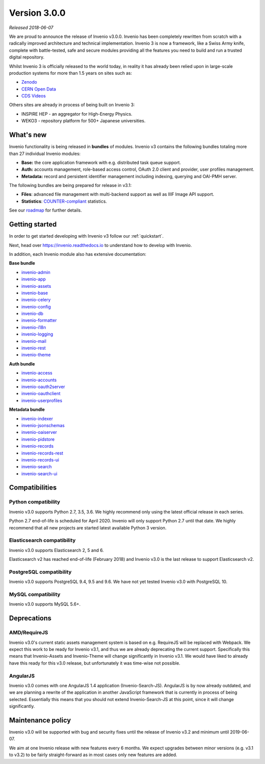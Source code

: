 ..
    This file is part of Invenio.
    Copyright (C) 2015-2018 CERN.

    Invenio is free software; you can redistribute it and/or modify it
    under the terms of the MIT License; see LICENSE file for more details.

Version 3.0.0
=============

*Released 2018-06-07*

We are proud to announce the release of Invenio v3.0.0. Invenio has been
completely rewritten from scratch with a radically  improved architecture and
technical implementation. Invenio 3 is now a framework, like a Swiss Army
knife, complete with battle-tested, safe and secure modules providing all the
features you need to build and run a trusted digital repository.

Whilst Invenio 3 is officially released to the world today, in reality it has
already been relied upon in large-scale production systems for more than 1.5
years on sites such as:

- `Zenodo <https://www.zenodo.org>`_
- `CERN Open Data <http://opendata.cern.ch>`_
- `CDS Videos <https://videos.cern.ch>`_

Others sites are already in process of being built on Invenio 3:

- INSPIRE HEP - an aggregator for High-Energy Physics.
- WEKO3 - repository platform for 500+ Japanese universities.

What's new
----------
Invenio functionality is being released in **bundles** of modules. Invenio v3
contains the following bundles totaling more than 27 individual Invenio
modules:

- **Base:** the core application framework with e.g. distributed task queue
  support.
- **Auth:** accounts management, role-based access control, OAuth 2.0 client
  and provider, user profiles management.
- **Metadata:** record and persistent identifier management including indexing,
  querying and OAI-PMH server.

The following bundles are being prepared for release in v3.1:

- **Files**: advanced file management with multi-backend support as well as
  IIIF Image API support.
- **Statistics**: `COUNTER-compliant <https://www.projectcounter.org/>`_
  statistics.

See our `roadmap <https://inveniosoftware.org/roadmap/>`_ for further details.

Getting started
---------------

In order to get started developing with Invenio v3 follow our
:ref:`quickstart`.

Next, head over https://invenio.readthedocs.io to understand how to develop
with Invenio.

In addition, each Invenio module also has extensive documentation:

**Base bundle**

- `invenio-admin <http://invenio-admin.readthedocs.io>`_
- `invenio-app <http://invenio-app.readthedocs.io>`_
- `invenio-assets <http://invenio-assets.readthedocs.io>`_
- `invenio-base <http://invenio-base.readthedocs.io>`_
- `invenio-celery <http://invenio-celery.readthedocs.io>`_
- `invenio-config <http://invenio-config.readthedocs.io>`_
- `invenio-db <http://invenio-db.readthedocs.io>`_
- `invenio-formatter <http://invenio-formatter.readthedocs.io>`_
- `invenio-i18n <http://invenio-i18n.readthedocs.io>`_
- `invenio-logging <http://invenio-logging.readthedocs.io>`_
- `invenio-mail <http://invenio-mail.readthedocs.io>`_
- `invenio-rest <http://invenio-rest.readthedocs.io>`_
- `invenio-theme <http://invenio-theme.readthedocs.io>`_

**Auth bundle**

- `invenio-access <http://invenio-access.readthedocs.io>`_
- `invenio-accounts <http://invenio-accounts.readthedocs.io>`_
- `invenio-oauth2server <http://invenio-oauth2server.readthedocs.io>`_
- `invenio-oauthclient <http://invenio-oauthclient.readthedocs.io>`_
- `invenio-userprofiles <http://invenio-userprofiles.readthedocs.io>`_

**Metadata bundle**

- `invenio-indexer <http://invenio-indexer.readthedocs.io>`_
- `invenio-jsonschemas <http://invenio-jsonschemas.readthedocs.io>`_
- `invenio-oaiserver <http://invenio-oaiserver.readthedocs.io>`_
- `invenio-pidstore <http://invenio-pidstore.readthedocs.io>`_
- `invenio-records <http://invenio-records.readthedocs.io>`_
- `invenio-records-rest <http://invenio-records-rest.readthedocs.io>`_
- `invenio-records-ui <http://invenio-records-ui.readthedocs.io>`_
- `invenio-search <http://invenio-search.readthedocs.io>`_
- `invenio-search-ui <http://invenio-search-ui.readthedocs.io>`_

Compatibilities
---------------

Python compatibility
~~~~~~~~~~~~~~~~~~~~

Invenio v3.0 supports Python 2.7, 3.5, 3.6. We highly recommend only using the
latest official release in each series.

Python 2.7 end-of-life is scheduled for April 2020. Invenio will only support
Python 2.7 until that date. We highly recommend that all new projects are
started latest available Python 3 version.

Elasticsearch compatibility
~~~~~~~~~~~~~~~~~~~~~~~~~~~

Invenio v3.0 supports Elasticsearch 2, 5 and 6.

Elasticsearch v2 has reached end-of-life (February 2018) and Invenio v3.0 is
the last release to support Elasticsearch v2.

PostgreSQL compatibility
~~~~~~~~~~~~~~~~~~~~~~~~

Invenio v3.0 supports PostgreSQL 9.4, 9.5 and 9.6. We have not yet tested
Invenio v3.0 with PostgreSQL 10.

MySQL compatibility
~~~~~~~~~~~~~~~~~~~

Invenio v3.0 supports MySQL 5.6+.

Deprecations
------------

AMD/RequireJS
~~~~~~~~~~~~~

Invenio v3.0's current static assets management system is based on e.g.
RequireJS will be replaced with Webpack. We expect this work to be ready for
Invenio v3.1, and thus we are already deprecating the current support.
Specifically this means that Invenio-Assets and Invenio-Theme will change
significantly in Invenio v3.1. We would have liked to already have this ready
for this v3.0 release, but unfortunately it was time-wise not possible.

AngularJS
~~~~~~~~~

Invenio v3.0 comes with one AngularJS 1.4 application (Invenio-Search-JS).
AngularJS is by now already outdated, and we are planning a rewrite of the
application in another JavaScript framework that is currently in process of
being selected. Essentially this means that you should not extend
Invenio-Search-JS at this point, since it will change significantly.


Maintenance policy
------------------

Invenio v3.0 will be supported with bug and security fixes until the release of
Invenio v3.2 and minimum until 2019-06-07.

We aim at one Invenio release with new features every 6 months. We expect
upgrades between minor versions (e.g. v3.1 to v3.2) to be fairly
straight-forward as in most cases only new features are added.
